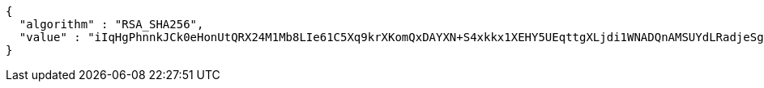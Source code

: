 [source,options="nowrap"]
----
{
  "algorithm" : "RSA_SHA256",
  "value" : "iIqHgPhnnkJCk0eHonUtQRX24M1Mb8LIe61C5Xq9krXKomQxDAYXN+S4xkkx1XEHY5UEqttgXLjdi1WNADQnAMSUYdLRadjeSgksHxgk3hgNyHN2jS0oWN7C3le0NIpEE8N0Jo/0Fg+Iv2dxCsIBgqiFbEegfvuOa7NrbNWqCl2AeTZahkzeKd4ArqZyNUYH1Mm9dZO4AXwPbaXqvDvhl2O/OntvVZX4EBMvCge+xpV8GkM/qV2Kak/r6OnQ+XOiZM7BZD6+vYJjkJfwEiBEmWoIehMjKJa3NhWHaPQU4JSGtNoxxKel29Bbewc+U4M4qU/6qVcb8+XpqmcWU3ioKA=="
}
----